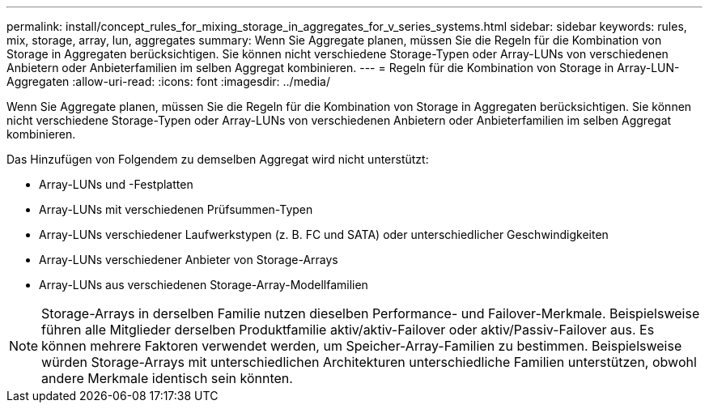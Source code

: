 ---
permalink: install/concept_rules_for_mixing_storage_in_aggregates_for_v_series_systems.html 
sidebar: sidebar 
keywords: rules, mix, storage, array, lun, aggregates 
summary: Wenn Sie Aggregate planen, müssen Sie die Regeln für die Kombination von Storage in Aggregaten berücksichtigen. Sie können nicht verschiedene Storage-Typen oder Array-LUNs von verschiedenen Anbietern oder Anbieterfamilien im selben Aggregat kombinieren. 
---
= Regeln für die Kombination von Storage in Array-LUN-Aggregaten
:allow-uri-read: 
:icons: font
:imagesdir: ../media/


[role="lead"]
Wenn Sie Aggregate planen, müssen Sie die Regeln für die Kombination von Storage in Aggregaten berücksichtigen. Sie können nicht verschiedene Storage-Typen oder Array-LUNs von verschiedenen Anbietern oder Anbieterfamilien im selben Aggregat kombinieren.

Das Hinzufügen von Folgendem zu demselben Aggregat wird nicht unterstützt:

* Array-LUNs und -Festplatten
* Array-LUNs mit verschiedenen Prüfsummen-Typen
* Array-LUNs verschiedener Laufwerkstypen (z. B. FC und SATA) oder unterschiedlicher Geschwindigkeiten
* Array-LUNs verschiedener Anbieter von Storage-Arrays
* Array-LUNs aus verschiedenen Storage-Array-Modellfamilien


[NOTE]
====
Storage-Arrays in derselben Familie nutzen dieselben Performance- und Failover-Merkmale. Beispielsweise führen alle Mitglieder derselben Produktfamilie aktiv/aktiv-Failover oder aktiv/Passiv-Failover aus. Es können mehrere Faktoren verwendet werden, um Speicher-Array-Familien zu bestimmen. Beispielsweise würden Storage-Arrays mit unterschiedlichen Architekturen unterschiedliche Familien unterstützen, obwohl andere Merkmale identisch sein könnten.

====